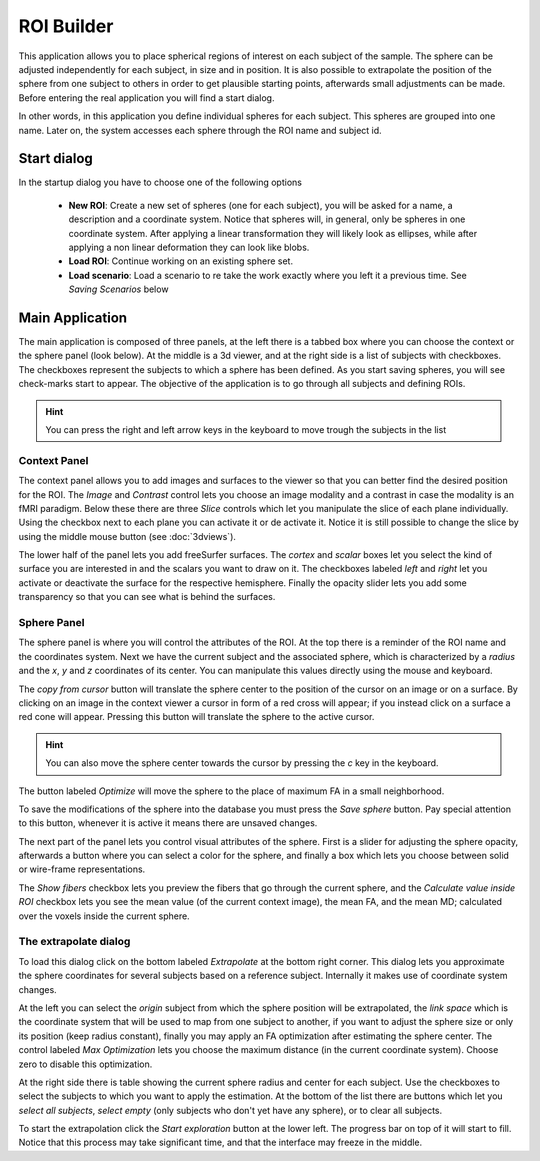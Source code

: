 ROI Builder
============

.. image:: images/roi_builder.png
    :align: center
    :width: 90%
    :alt: Roi builder screenshot

This application allows you to place spherical regions of interest on each subject of the sample. The sphere can be
adjusted independently for each subject, in size and in position. It is also possible to extrapolate the position of
the sphere from one subject to others in order to get plausible starting points, afterwards small adjustments
can be made. Before entering the real application you will find a start dialog.

In other words, in this application you define individual spheres for each subject. This spheres are grouped into
one name. Later on, the system accesses each sphere through the ROI name and subject id.

Start dialog
-------------

.. image:: images/roi_builder/roi_start.png
    :align: center
    :width: 50%
    :alt: Roi builder start screen

In the startup dialog you have to choose one of the following options

    -   **New ROI**: Create a new set of spheres (one for each subject), you will be asked for a name, a description
        and a coordinate system. Notice that spheres will, in general, only be spheres in one coordinate system. After
        applying a linear transformation they will likely look as ellipses, while after applying a non linear
        deformation they can look like blobs.
    -   **Load ROI**: Continue working on an existing sphere set.
    -   **Load scenario**: Load a scenario to re take the work exactly where you left it a previous time. See
        *Saving Scenarios* below

Main Application
------------------

The main application is composed of three panels, at the left there is a tabbed box where you can choose the
context or the sphere panel (look below). At the middle is a 3d viewer, and at the right side is a list of subjects
with checkboxes. The checkboxes represent the subjects to which a sphere has been defined. As you start saving spheres,
you will see check-marks start to appear. The objective of the application is to go through all subjects and defining
ROIs.

.. hint::
    You can press the right and left arrow keys in the keyboard to move trough the subjects in the list

.. roi-builder-context-panel:

Context Panel
^^^^^^^^^^^^^^

.. image:: images/roi_builder/roi_context.png
    :align: center
    :alt: Roi builder context panel

The context panel allows you to add images and surfaces to the viewer so that you can better find the desired
position for the ROI. The *Image* and *Contrast* control lets you choose an image modality and a contrast in case
the modality is an fMRI paradigm. Below these there are three *Slice* controls which let you manipulate the slice
of each plane individually. Using the checkbox next to each plane you can activate it or de activate it. Notice it is
still possible to change the slice by using the middle mouse button (see :doc:`3dviews`).

The lower half of the panel lets you add freeSurfer surfaces. The *cortex* and *scalar* boxes let you select the kind
of surface you are interested in and the scalars you want to draw on it. The checkboxes labeled *left* and *right* let
you activate or deactivate the surface for the respective hemisphere. Finally the opacity slider lets you add some
transparency so that you can see what is behind the surfaces.

Sphere Panel
^^^^^^^^^^^^^^

.. image:: images/roi_builder/roi_sphere.png
    :align: center
    :alt: Roi builder sphere panel

The sphere panel is where you will control the attributes of the ROI. At the top there is a reminder of the ROI name
and the coordinates system. Next we have the current subject and the associated sphere, which is characterized by
a *radius* and the *x*, *y* and *z* coordinates of its center. You can manipulate this values directly using the
mouse and keyboard.

The *copy from cursor* button will translate the sphere center to the position of the cursor on an image or on a surface.
By clicking on an image in the context viewer a cursor in form of a red cross will appear; if you instead click on
a surface a red cone will appear. Pressing this button will translate the sphere to the active cursor.

.. hint::
    You can also move the sphere center towards the cursor by pressing the *c* key in the keyboard.

The button labeled *Optimize* will move the sphere to the place of maximum FA in a small neighborhood.

To save the modifications of the sphere into the database you must press the *Save sphere* button. Pay special
attention to this button, whenever it is active it means there are unsaved changes.

The next part of the panel lets you control visual attributes of the sphere. First is a slider for adjusting the
sphere opacity, afterwards a button where you can select a color for the sphere,
and finally a box which lets you choose between solid or wire-frame representations.

The *Show fibers* checkbox lets you preview the fibers that go through the current sphere, and the
*Calculate value inside ROI* checkbox lets you see the mean value (of the current context image), the mean FA,
and the mean MD; calculated over the voxels inside the current sphere.


The extrapolate dialog
^^^^^^^^^^^^^^^^^^^^^^^^

.. image:: images/roi_builder/roi_extrapolate.png
    :align: center
    :width: 60%
    :alt: Roi builder extrapolate dialog

To load this dialog click on the bottom labeled *Extrapolate* at the bottom right corner. This dialog lets you
approximate the sphere coordinates for several subjects based on a reference subject. Internally it makes use of
coordinate system changes.

At the left you can select the *origin* subject from which the sphere position will be extrapolated, the *link space*
which is the coordinate system that will be used to map from one subject to another, if you want to adjust the sphere
size or only its position (keep radius constant), finally you may apply an FA optimization after estimating the sphere
center. The control labeled *Max Optimization* lets you choose the maximum distance (in the current coordinate system).
Choose zero to disable this optimization.

At the right side there is table showing the current sphere radius and center for each subject. Use the checkboxes to
select the subjects to which you want to apply the estimation. At the bottom of the list there are buttons which let
you *select all subjects*, *select empty* (only subjects who don't yet have any sphere), or to clear all subjects.

To start the extrapolation click the *Start exploration* button at the lower left. The progress bar on top of it
will start to fill. Notice that this process may take significant time, and that the interface may freeze in the
middle.
